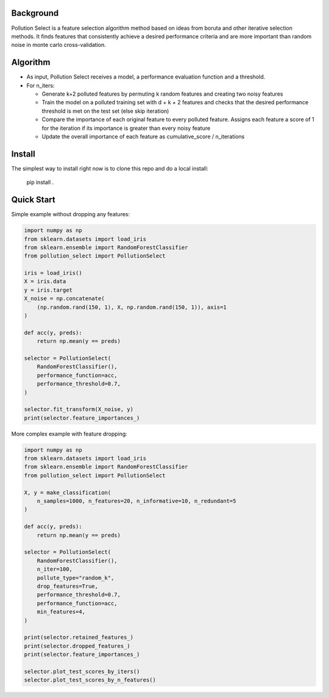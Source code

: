 .. highlight:: rst

----------
Background
----------

Pollution Select is a feature selection algorithm method based on ideas from
boruta and other iterative selection methods. It finds features that consistently achieve
a desired performance criteria and are more important than random noise in
monte carlo cross-validation. 

---------
Algorithm
---------

* As input, Pollution Select receives a model, a performance evaluation function and a threshold.
* For n_iters:

  - Generate k+2 polluted features by permuting k random features and creating two noisy features
  - Train the model on a polluted training set with d + k + 2 features and checks that the desired performance threshold is met on the test set (else skip iteration)
  - Compare the importance of each original feature to every polluted feature. Assigns each feature a score of 1 for the iteration if its importance is greater than every noisy feature
  - Update the overall importance of each feature as cumulative_score / n_iterations

-------
Install
-------

The simplest way to install right now is to clone this repo and do a local install:

    pip install .

-----------
Quick Start
-----------

Simple example without dropping any features:

.. code-block:: python

   import numpy as np
   from sklearn.datasets import load_iris
   from sklearn.ensemble import RandomForestClassifier
   from pollution_select import PollutionSelect

   iris = load_iris()
   X = iris.data
   y = iris.target
   X_noise = np.concatenate(
       (np.random.rand(150, 1), X, np.random.rand(150, 1)), axis=1
   )

   def acc(y, preds):
       return np.mean(y == preds)

   selector = PollutionSelect(
       RandomForestClassifier(),
       performance_function=acc,
       performance_threshold=0.7,
   )

   selector.fit_transform(X_noise, y)
   print(selector.feature_importances_)


More complex example with feature dropping:

.. code-block:: python

    import numpy as np
    from sklearn.datasets import load_iris
    from sklearn.ensemble import RandomForestClassifier
    from pollution_select import PollutionSelect

    X, y = make_classification(
        n_samples=1000, n_features=20, n_informative=10, n_redundant=5
    )

    def acc(y, preds):
        return np.mean(y == preds)

    selector = PollutionSelect(
        RandomForestClassifier(),
        n_iter=100,
        pollute_type="random_k",
        drop_features=True,
        performance_threshold=0.7,
        performance_function=acc,
        min_features=4,
    )

    print(selector.retained_features_)
    print(selector.dropped_features_)
    print(selector.feature_importances_)

    selector.plot_test_scores_by_iters()
    selector.plot_test_scores_by_n_features()
